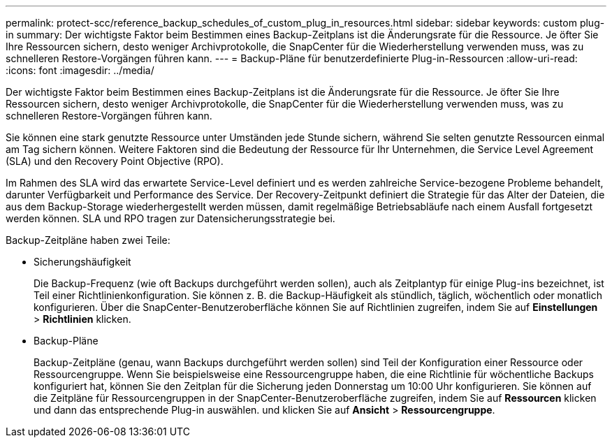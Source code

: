 ---
permalink: protect-scc/reference_backup_schedules_of_custom_plug_in_resources.html 
sidebar: sidebar 
keywords: custom plug-in 
summary: Der wichtigste Faktor beim Bestimmen eines Backup-Zeitplans ist die Änderungsrate für die Ressource. Je öfter Sie Ihre Ressourcen sichern, desto weniger Archivprotokolle, die SnapCenter für die Wiederherstellung verwenden muss, was zu schnelleren Restore-Vorgängen führen kann. 
---
= Backup-Pläne für benutzerdefinierte Plug-in-Ressourcen
:allow-uri-read: 
:icons: font
:imagesdir: ../media/


[role="lead"]
Der wichtigste Faktor beim Bestimmen eines Backup-Zeitplans ist die Änderungsrate für die Ressource. Je öfter Sie Ihre Ressourcen sichern, desto weniger Archivprotokolle, die SnapCenter für die Wiederherstellung verwenden muss, was zu schnelleren Restore-Vorgängen führen kann.

Sie können eine stark genutzte Ressource unter Umständen jede Stunde sichern, während Sie selten genutzte Ressourcen einmal am Tag sichern können. Weitere Faktoren sind die Bedeutung der Ressource für Ihr Unternehmen, die Service Level Agreement (SLA) und den Recovery Point Objective (RPO).

Im Rahmen des SLA wird das erwartete Service-Level definiert und es werden zahlreiche Service-bezogene Probleme behandelt, darunter Verfügbarkeit und Performance des Service. Der Recovery-Zeitpunkt definiert die Strategie für das Alter der Dateien, die aus dem Backup-Storage wiederhergestellt werden müssen, damit regelmäßige Betriebsabläufe nach einem Ausfall fortgesetzt werden können. SLA und RPO tragen zur Datensicherungsstrategie bei.

Backup-Zeitpläne haben zwei Teile:

* Sicherungshäufigkeit
+
Die Backup-Frequenz (wie oft Backups durchgeführt werden sollen), auch als Zeitplantyp für einige Plug-ins bezeichnet, ist Teil einer Richtlinienkonfiguration. Sie können z. B. die Backup-Häufigkeit als stündlich, täglich, wöchentlich oder monatlich konfigurieren. Über die SnapCenter-Benutzeroberfläche können Sie auf Richtlinien zugreifen, indem Sie auf *Einstellungen* > *Richtlinien* klicken.

* Backup-Pläne
+
Backup-Zeitpläne (genau, wann Backups durchgeführt werden sollen) sind Teil der Konfiguration einer Ressource oder Ressourcengruppe. Wenn Sie beispielsweise eine Ressourcengruppe haben, die eine Richtlinie für wöchentliche Backups konfiguriert hat, können Sie den Zeitplan für die Sicherung jeden Donnerstag um 10:00 Uhr konfigurieren. Sie können auf die Zeitpläne für Ressourcengruppen in der SnapCenter-Benutzeroberfläche zugreifen, indem Sie auf *Ressourcen* klicken und dann das entsprechende Plug-in auswählen. und klicken Sie auf *Ansicht* > *Ressourcengruppe*.


